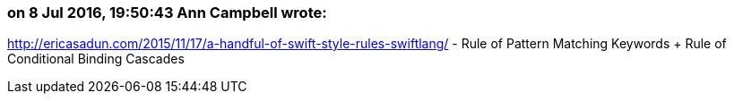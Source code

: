 === on 8 Jul 2016, 19:50:43 Ann Campbell wrote:
http://ericasadun.com/2015/11/17/a-handful-of-swift-style-rules-swiftlang/ - Rule of Pattern Matching Keywords + Rule of Conditional Binding Cascades

